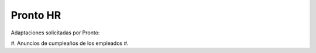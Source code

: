 =================
Pronto HR
=================

Adaptaciones solicitadas por Pronto:

#. Anuncios de cumpleaños de los empleados
#. 
